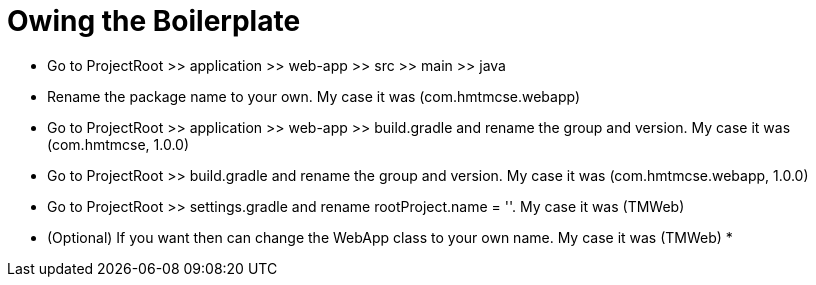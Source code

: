 = Owing the Boilerplate

* Go to ProjectRoot >> application >> web-app >> src >> main >> java
* Rename the package name to your own. My case it was (com.hmtmcse.webapp)
* Go to ProjectRoot >> application >> web-app >> build.gradle and rename the group and version. My case it was (com.hmtmcse, 1.0.0)
* Go to ProjectRoot >> build.gradle and rename the group and version. My case it was (com.hmtmcse.webapp, 1.0.0)
* Go to ProjectRoot >> settings.gradle and rename rootProject.name = ''. My case it was (TMWeb)
* (Optional) If you want then can change the WebApp class to your own name. My case it was (TMWeb)
*